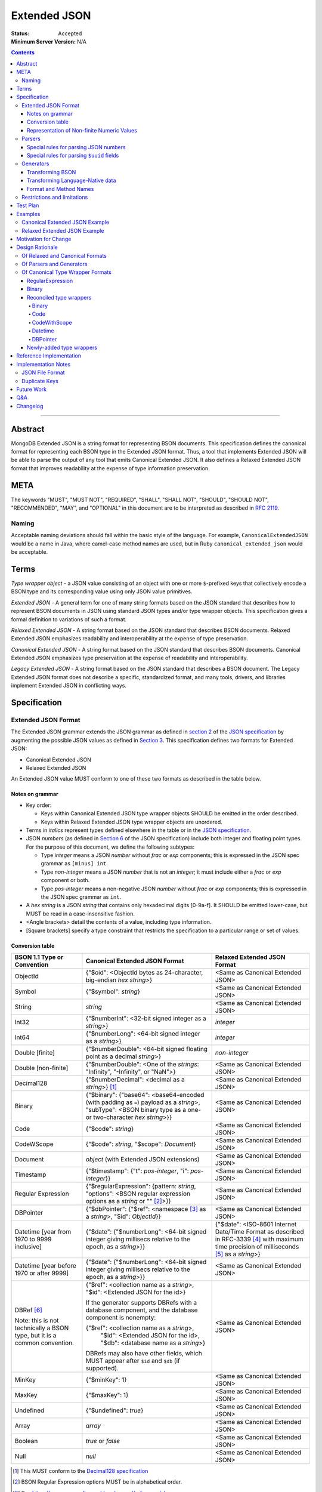 =============
Extended JSON
=============

:Status: Accepted
:Minimum Server Version: N/A

.. contents::

--------

Abstract
========

MongoDB Extended JSON is a string format for representing BSON documents. This
specification defines the canonical format for representing each BSON type in
the Extended JSON format. Thus, a tool that implements Extended JSON will be
able to parse the output of any tool that emits Canonical Extended JSON.  It also
defines a Relaxed Extended JSON format that improves readability at the expense
of type information preservation.

META
====

The keywords "MUST", "MUST NOT", "REQUIRED", "SHALL", "SHALL NOT", "SHOULD",
"SHOULD NOT", "RECOMMENDED", "MAY", and "OPTIONAL" in this document are to be
interpreted as described in `RFC 2119 <https://www.ietf.org/rfc/rfc2119.txt>`_.

Naming
------

Acceptable naming deviations should fall within the basic style of the
language. For example, ``CanonicalExtendedJSON`` would be a name in Java, where
camel-case method names are used, but in Ruby ``canonical_extended_json`` would
be acceptable.

Terms
=====

*Type wrapper object* - a JSON value consisting of an object with one or more
``$``-prefixed keys that collectively encode a BSON type and its corresponding
value using only JSON value primitives.

*Extended JSON* - A general term for one of many string formats based on the
JSON standard that describes how to represent BSON documents in JSON using
standard JSON types and/or type wrapper objects. This specification gives a
formal definition to variations of such a format.

*Relaxed Extended JSON* - A string format based on the JSON standard that
describes BSON documents. Relaxed Extended JSON emphasizes readability and
interoperability at the expense of type preservation.

*Canonical Extended JSON* - A string format based on the JSON standard that
describes BSON documents. Canonical Extended JSON emphasizes type preservation
at the expense of readability and interoperability.

*Legacy Extended JSON* - A string format based on the JSON standard that
describes a BSON document. The Legacy Extended JSON format does not describe
a specific, standardized format, and many tools, drivers, and libraries
implement Extended JSON in conflicting ways.

Specification
=============

Extended JSON Format
--------------------

The Extended JSON grammar extends the JSON grammar as defined in `section 2`_ of
the `JSON specification`_ by augmenting the possible JSON values as defined in
`Section 3`_. This specification defines two formats for Extended JSON:

* Canonical Extended JSON
* Relaxed Extended JSON

An Extended JSON value MUST conform to one of these two formats as described
in the table below.

.. _section 2: https://tools.ietf.org/html/rfc7159#section-2
.. _section 3: https://tools.ietf.org/html/rfc7159#section-3

Notes on grammar
................

* Key order:

  * Keys within Canonical Extended JSON type wrapper objects SHOULD be emitted
    in the order described.

  * Keys within Relaxed Extended JSON type wrapper objects are unordered.

* Terms in *italics* represent types defined elsewhere in the table or in the
  `JSON specification`_.

* JSON *numbers* (as defined in `Section 6`_ of the JSON specification) include
  both integer and floating point types.  For the purpose of this document, we
  define the following subtypes:

  * Type *integer* means a JSON *number* without *frac* or *exp* components;
    this is expressed in the JSON spec grammar as ``[minus] int``.

  * Type *non-integer* means a JSON *number* that is not an *integer*; it
    must include either a *frac* or *exp* component or both.

  * Type *pos-integer* means a non-negative JSON *number* without *frac*
    or *exp* components; this is expressed in the JSON spec grammar as ``int``.

* A *hex string* is a JSON *string* that contains only hexadecimal
  digits [0-9a-f].  It SHOULD be emitted lower-case, but MUST be read
  in a case-insensitive fashion.

* <Angle brackets> detail the contents of a value, including type information.

* \[Square brackets\] specify a type constraint that restricts the specification
  to a particular range or set of values.

.. _section 6: https://tools.ietf.org/html/rfc7159#section-6

Conversion table
................

+--------------------+----------------------------------------------------------+-------------------------------------------------------+
|**BSON 1.1 Type or  |**Canonical Extended JSON Format**                        |**Relaxed Extended JSON Format**                       |
|Convention**        |                                                          |                                                       |
+====================+==========================================================+=======================================================+
|ObjectId            |{"$oid": <ObjectId bytes as 24-character, big-endian *hex | <Same as Canonical Extended JSON>                     |
|                    |string*>}                                                 |                                                       |
+--------------------+----------------------------------------------------------+-------------------------------------------------------+
|Symbol              |{"$symbol": *string*}                                     | <Same as Canonical Extended JSON>                     |
+--------------------+----------------------------------------------------------+-------------------------------------------------------+
|String              |*string*                                                  | <Same as Canonical Extended JSON>                     |
+--------------------+----------------------------------------------------------+-------------------------------------------------------+
|Int32               |{"$numberInt": <32-bit signed integer as a *string*>}     | *integer*                                             |
+--------------------+----------------------------------------------------------+-------------------------------------------------------+
|Int64               |{"$numberLong": <64-bit signed integer as a *string*>}    | *integer*                                             |
+--------------------+----------------------------------------------------------+-------------------------------------------------------+
|Double \[finite\]   |{"$numberDouble": <64-bit signed floating point as a      | *non-integer*                                         |
|                    |decimal *string*>}                                        |                                                       |
+--------------------+----------------------------------------------------------+-------------------------------------------------------+
|Double              |{"$numberDouble": <One of the *strings*: "Infinity",      | <Same as Canonical Extended JSON>                     |
|\[non-finite\]      |"-Infinity", or "NaN">}                                   |                                                       |
+--------------------+----------------------------------------------------------+-------------------------------------------------------+
|Decimal128          |{"$numberDecimal": <decimal as a *string*>} [#]_          | <Same as Canonical Extended JSON>                     |
+--------------------+----------------------------------------------------------+-------------------------------------------------------+
|Binary              |{"$binary": {"base64": <base64-encoded (with padding as   | <Same as Canonical Extended JSON>                     |
|                    |``=``) payload as a *string*>, "subType": <BSON binary    |                                                       |
|                    |type as a one- or two-character *hex string*>}}           |                                                       |
+--------------------+----------------------------------------------------------+-------------------------------------------------------+
|Code                |{"$code": *string*}                                       | <Same as Canonical Extended JSON>                     |
+--------------------+----------------------------------------------------------+-------------------------------------------------------+
|CodeWScope          |{"$code": *string*, "$scope": *Document*}                 | <Same as Canonical Extended JSON>                     |
+--------------------+----------------------------------------------------------+-------------------------------------------------------+
|Document            |*object* (with Extended JSON extensions)                  | <Same as Canonical Extended JSON>                     |
+--------------------+----------------------------------------------------------+-------------------------------------------------------+
|Timestamp           |{"$timestamp": {"t": *pos-integer*, "i": *pos-integer*}}  | <Same as Canonical Extended JSON>                     |
+--------------------+----------------------------------------------------------+-------------------------------------------------------+
|Regular Expression  |{"$regularExpression": {pattern: *string*,                | <Same as Canonical Extended JSON>                     |
|                    |"options": <BSON regular expression options as a *string* |                                                       |
|                    |or "" [#]_>}}                                             |                                                       |
+--------------------+----------------------------------------------------------+-------------------------------------------------------+
|DBPointer           |{"$dbPointer": {"$ref": <namespace [#]_ as a *string*>,   | <Same as Canonical Extended JSON>                     |
|                    |"$id": *ObjectId*}}                                       |                                                       |
+--------------------+----------------------------------------------------------+-------------------------------------------------------+
|Datetime            |{"$date": {"$numberLong": <64-bit signed integer          | {"$date": <ISO-8601 Internet Date/Time Format         |
|\[year from 1970    |giving millisecs relative to the epoch, as a *string*>}}  | as described in RFC-3339 [#]_ with maximum time       |
|to 9999 inclusive\] |                                                          | precision of milliseconds [#]_ as a *string*>}        |
+--------------------+----------------------------------------------------------+-------------------------------------------------------+
|Datetime            |{"$date": {"$numberLong": <64-bit signed integer          | <Same as Canonical Extended JSON>                     |
|\[year before 1970  |giving millisecs relative to the epoch, as a *string*>}}  |                                                       |
|or after 9999\]     |                                                          |                                                       |
+--------------------+----------------------------------------------------------+-------------------------------------------------------+
|DBRef [#]_          |{"$ref": <collection name as a *string*>, "$id":          | <Same as Canonical Extended JSON>                     |
|                    |<Extended JSON for the id>}                               |                                                       |
|Note: this is not   |                                                          |                                                       |
|technically a BSON  |If the generator supports DBRefs with a database          |                                                       |
|type, but it is a   |component, and the database component is nonempty:        |                                                       |
|common convention.  |                                                          |                                                       |
|                    |{"$ref": <collection name as a *string*>,                 |                                                       |
|                    | "$id": <Extended JSON for the id>,                       |                                                       |
|                    | "$db": <database name as a *string*>}                    |                                                       |
|                    |                                                          |                                                       |
|                    |DBRefs may also have other fields, which MUST appear after|                                                       |
|                    |``$id`` and ``$db`` (if supported).                       |                                                       |
+--------------------+----------------------------------------------------------+-------------------------------------------------------+
|MinKey              |{"$minKey": 1}                                            | <Same as Canonical Extended JSON>                     |
+--------------------+----------------------------------------------------------+-------------------------------------------------------+
|MaxKey              |{"$maxKey": 1}                                            | <Same as Canonical Extended JSON>                     |
+--------------------+----------------------------------------------------------+-------------------------------------------------------+
|Undefined           |{"$undefined": *true*}                                    | <Same as Canonical Extended JSON>                     |
+--------------------+----------------------------------------------------------+-------------------------------------------------------+
|Array               |*array*                                                   | <Same as Canonical Extended JSON>                     |
+--------------------+----------------------------------------------------------+-------------------------------------------------------+
|Boolean             |*true* or *false*                                         | <Same as Canonical Extended JSON>                     |
+--------------------+----------------------------------------------------------+-------------------------------------------------------+
|Null                |*null*                                                    | <Same as Canonical Extended JSON>                     |
+--------------------+----------------------------------------------------------+-------------------------------------------------------+

.. [#] This MUST conform to the `Decimal128 specification`_

.. [#] BSON Regular Expression options MUST be in alphabetical order.

.. [#] See https://www.mongodb.com/docs/manual/reference/glossary

.. [#] See https://tools.ietf.org/html/rfc3339#section-5.6

.. [#] Fractional seconds SHOULD have exactly 3 decimal places if the fractional part
   is non-zero.  Otherwise, fractional seconds SHOULD be omitted if zero.

.. [#] See https://www.mongodb.com/docs/manual/reference/database-references/#dbrefs

.. _Decimal128 specification: ./bson-decimal128/decimal128.rst#writing-to-extended-json

Representation of Non-finite Numeric Values
...........................................

Following the `Extended JSON format for the Decimal128 type`_, non-finite numeric
values are encoded as follows:

+----------------------------------------+----------------------------------------+
|**Value**                               |**String**                              |
+========================================+========================================+
|Positive Infinity                       |``Infinity``                            |
+----------------------------------------+----------------------------------------+
|Negative Infinity                       |``-Infinity``                           |
+----------------------------------------+----------------------------------------+
|NaN (all variants)                      |``NaN``                                 |
+----------------------------------------+----------------------------------------+

.. _Extended JSON format for the Decimal128 type: ./bson-decimal128/decimal128.rst#to-string-representation

For example, a BSON floating-point number with a value of negative infinity
would be encoded as Extended JSON as follows::

  {"$numberDouble": "-Infinity"}

Parsers
-------

An Extended JSON parser (hereafter just "parser") is a tool that transforms an
Extended JSON string into another representation, such as BSON or a
language-native data structure.

By default, a parser MUST accept values in either Canonical Extended JSON
format or Relaxed Extended JSON format as described in this specification. A
parser MAY allow users to restrict parsing to only Canonical Extended JSON
format or only Relaxed Extended JSON format.

A parser MAY also accept strings that adhere to other formats, such as
Legacy Extended JSON formats emitted by old versions of mongoexport or
other tools, but only if explicitly configured to do so.

A parser that accepts Legacy Extended JSON MUST be configurable such that a JSON
text of a MongoDB query filter containing the `regex`_ query operator can be
parsed, e.g.::

    { "$regex": {
        "$regularExpression" : { "pattern": "foo*", "options": "" }
      },
      "$options" : "ix"
    }

or::

    { "$regex": {
        "$regularExpression" : { "pattern": "foo*", "options": "" }
      }
    }

A parser that accepts Legacy Extended JSON MUST be configurable such that a JSON
text of a MongoDB query filter containing the `type`_ query operator can be
parsed, e.g.::

    { "zipCode" : { $type : 2 } }

or::

    { "zipCode" : { $type : "string" } }

A parser SHOULD support at least 200 `levels of nesting`_ in an Extended JSON
document but MAY set other limits on strings it can accept as defined in
`section 9`_ of the `JSON specification`_.

When parsing a JSON object other than the top-level object, the presence of a
``$``-prefixed key indicates the object could be a type wrapper object as
described in the Extended JSON `Conversion table`_.  In such a case, the parser
MUST follow these rules, unless configured to allow Legacy Extended JSON,
in which case it SHOULD follow these rules:

* Parsers MUST NOT consider key order as having significance. For example,
  the document ``{"$code": "function(){}", "$scope": {}}`` must be considered
  identical to ``{"$scope": {}, "$code": "function(){}"}``.

* If the parsed object contains any of the special **keys** for a type in the
  `Conversion table`_ (e.g. ``"$binary"``, ``"$timestamp"``) then it must
  contain exactly the keys of the type wrapper. Any missing or extra keys
  constitute an error.

  DBRef is the lone exception to this rule, as it is only a common convention
  and not a proper type. An object that resembles a DBRef but fails to fully
  comply with its structure (e.g. has ``$ref`` but missing ``$id``) MUST be left
  as-is and MUST NOT constitute an error.

* If the **keys** of the parsed object exactly match the **keys** of a type
  wrapper in the Conversion table, and the **values** of the parsed object have
  the correct type for the type wrapper as described in the Conversion table,
  then the parser MUST interpret the parsed object as a type wrapper object of
  the corresponding type.

* If the **keys** of the parsed object exactly match the **keys** of a type
  wrapper in the Conversion table, but any of the **values** are of an incorrect
  type, then the parser MUST report an error.

* If the ``$``-prefixed key does not match a known type wrapper in the
  Conversion table, the parser MUST NOT raise an error and MUST leave the value
  as-is. See `Restrictions and limitations`_ for additional information.

.. _regex: https://www.mongodb.com/docs/manual/reference/operator/query/regex/

.. _type: https://www.mongodb.com/docs/manual/reference/operator/query/type/

.. _section 9: https://tools.ietf.org/html/rfc7159#section-9

.. _JSON specification: https://tools.ietf.org/html/rfc7159

Special rules for parsing JSON numbers
......................................

The Relaxed Extended JSON format uses JSON numbers for several different
BSON types.  In order to allow parsers to use language-native JSON decoders
(which may not distinguish numeric type when parsing), the following rules apply
to parsing JSON numbers:

* If the number is a *non-integer*, parsers SHOULD interpret it as BSON Double.

* If the number is an *integer*, parsers SHOULD interpret it as being of the
  smallest BSON integer type that can represent the number exactly.  If a parser
  is unable to represent the number exactly as an integer (e.g.  a large 64-bit
  number on a 32-bit platform), it MUST interpret it as a BSON Double even if
  this results in a loss of precision.  The parser MUST NOT interpret it as a
  BSON String containing a decimal representation of the number.

Special rules for parsing ``$uuid`` fields
..........................................

As per the `UUID specification`_, Binary subtype 3 or 4 are used to
represent UUIDs in BSON. Consequently, UUIDs are handled as per the
convention described for the ``Binary`` type in the `Conversion table`_,
e.g. the following document written with the MongoDB Python Driver::

  {"Binary": uuid.UUID("c8edabc3-f738-4ca3-b68d-ab92a91478a3")}

is transformed into the following (newlines and spaces added for readability)::

  {"Binary": {
      "$binary": {
          "base64": "yO2rw/c4TKO2jauSqRR4ow==",
          "subType": "04"}
      }
  }

.. note:: The above described type conversion assumes that
   UUID representation is set to ``STANDARD``. See the `UUID specification`_
   for more information about UUID representations.

While this transformation preserves BSON subtype information (since
UUIDs can be represented as BSON subtype 3 *or* 4), base64-encoding
is not the standard way of representing UUIDs and using it makes comparing
these values against textual representations coming from platform libraries
difficult. Consequently, we also allow UUIDs to be represented in extended
JSON as::

  {"$uuid": <canonical textual representation of a UUID>}

The rules for generating the canonical string representation of a
UUID are defined in `
RFC 4122 Section 3 <https://tools.ietf.org/html/rfc4122#section-3>`_.
Use of this format result in a more readable extended JSON
representation of the UUID from the previous example::

  {"Binary": {
      "$uuid": "c8edabc3-f738-4ca3-b68d-ab92a91478a3"
      }
  }

Parsers MUST interpret the ``$uuid`` key as BSON Binary subtype 4.
Parsers MUST accept textual representations of UUIDs that omit the
URN prefix (usually ``urn:uuid:``). Parsers MAY also accept textual
representations of UUIDs that omit the hyphens between hex character
groups (e.g. ``c8edabc3f7384ca3b68dab92a91478a3``).

.. _UUID specification: https://github.com/mongodb/specifications/blob/master/source/uuid.rst

Generators
----------

An Extended JSON generator (hereafter just "generator") produces strings in an
Extended JSON format.

A generator MUST allow users to produce strings in either the Canonical
Extended JSON format or the Relaxed Extended JSON format.  If generators
provide a default format, the default SHOULD be the Relaxed Extended JSON
format.

A generator MAY be capable of exporting strings that adhere to other
formats, such as Legacy Extended JSON formats.

A generator SHOULD support at least 100 `levels of nesting`_ in a BSON
document.

Transforming BSON
.................

Given a BSON document (e.g. a buffer of bytes meeting the requirements of the
BSON specification), a generator MUST use the corresponding JSON values or
Extended JSON type wrapper objects for the BSON type given in the Extended JSON
`Conversion table`_ for the desired format.  When transforming a BSON document
into Extended JSON text, a generator SHOULD emit the JSON keys and values in
the same order as given in the BSON document.

Transforming Language-Native data
.................................

Given language-native data (e.g. type primitives, container types, classes,
etc.), if there is a semantically-equivalent BSON type for a given
language-native type, a generator MUST use the corresponding JSON values or
Extended JSON type wrapper objects for the BSON type given in the Extended JSON
`Conversion table`_ for the desired format.  For example, a Python ``datetime``
object must be represented the same as a BSON datetime type.  A generator
SHOULD error if a language-native type has no semantically-equivalent BSON
type.

Format and Method Names
.......................

The following format names SHOULD be used for selecting formats for generator
output:

* ``canonicalExtendedJSON`` (references Canonical Extended JSON as described in
  this specification)

* ``relaxedExtendedJSON`` (references Relaxed Extended JSON as described in
  this specification)

* ``legacyExtendedJSON`` (if supported: references Legacy Extended JSON,
  with implementation-defined behavior)

Generators MAY use these format names as part of function/method names or MAY
use them as arguments or constants, as needed.

If a generator provides a generic ``to_json`` or ``to_extended_json`` method, it
MUST default to producing Relaxed Extended JSON or MUST be deprecated in
favor of a spec-compliant method.

Restrictions and limitations
----------------------------

Extended JSON is designed primarily for testing and human inspection of BSON
documents.  It is not designed to reliably round-trip BSON documents.  One
fundamental limitation is that JSON objects are inherently unordered and
BSON objects are ordered.

Further, Extended JSON uses ``$``-prefixed keys in type wrappers and has no
provision for escaping a leading ``$`` used elsewhere in a document.  This
means that the Extended JSON representation of a document with ``$``-prefixed
keys could be indistinguishable from another document with a type wrapper with
the same keys.

Extended JSON formats SHOULD NOT be used in contexts where ``$``-prefixed keys
could exist in BSON documents (with the exception of the DBRef convention,
which is accounted for in this spec).

Test Plan
=========

Drivers, tools, and libraries can test their compliance to this specification by
running the tests in version 2.0 and above of the `BSON Corpus Test Suite`_.

.. _BSON Corpus Test Suite: ./bson-corpus/bson-corpus.rst

Examples
========

Canonical Extended JSON Example
-------------------------------

Consider the following document, written with the MongoDB Python Driver::

  {
    "_id": bson.ObjectId("57e193d7a9cc81b4027498b5"),
    "String": "string",
    "Int32": 42,
    "Int64": bson.Int64(42),
    "Double": 42.42,
    "Decimal": bson.Decimal128("1234.5"),
    "Binary": uuid.UUID("c8edabc3-f738-4ca3-b68d-ab92a91478a3"),
    "BinaryUserDefined": bson.Binary(b'123', 80),
    "Code": bson.Code("function() {}"),
    "CodeWithScope": bson.Code("function() {}", scope={}),
    "Subdocument": {"foo": "bar"},
    "Array": [1, 2, 3, 4, 5],
    "Timestamp": bson.Timestamp(42, 1),
    "RegularExpression": bson.Regex("foo*", "xi"),
    "DatetimeEpoch": datetime.datetime.utcfromtimestamp(0),
    "DatetimePositive": datetime.datetime.max,
    "DatetimeNegative": datetime.datetime.min,
    "True": True,
    "False": False,
    "DBRef": bson.DBRef(
        "collection", bson.ObjectId("57e193d7a9cc81b4027498b1"), database="database"),
    "DBRefNoDB": bson.DBRef(
        "collection", bson.ObjectId("57fd71e96e32ab4225b723fb")),
    "Minkey": bson.MinKey(),
    "Maxkey": bson.MaxKey(),
    "Null": None
  }

The above document is transformed into the following (newlines and spaces added
for readability)::

  {
     "_id": {
         "$oid": "57e193d7a9cc81b4027498b5"
     },
     "String": "string",
     "Int32": {
         "$numberInt": "42"
     },
     "Int64": {
         "$numberLong": "42"
     },
     "Double": {
         "$numberDouble": "42.42"
     },
     "Decimal": {
         "$numberDecimal": "1234.5"
     },
     "Binary": {
         "$binary": {
             "base64": "yO2rw/c4TKO2jauSqRR4ow==",
             "subType": "04"
         }
     },
     "BinaryUserDefined": {
         "$binary": {
             "base64": "MTIz",
             "subType": "80"
         }
     },
     "Code": {
         "$code": "function() {}"
     },
     "CodeWithScope": {
         "$code": "function() {}",
         "$scope": {}
     },
     "Subdocument": {
         "foo": "bar"
     },
     "Array": [
         {"$numberInt": "1"},
         {"$numberInt": "2"},
         {"$numberInt": "3"},
         {"$numberInt": "4"},
         {"$numberInt": "5"}
     ],
     "Timestamp": {
         "$timestamp": { "t": 42, "i": 1 }
     },
     "RegularExpression": {
         "$regularExpression": {
             "pattern": "foo*",
             "options": "ix"
         }
     },
     "DatetimeEpoch": {
         "$date": {
             "$numberLong": "0"
         }
     },
     "DatetimePositive": {
         "$date": {
             "$numberLong": "253402300799999"
         }
     },
     "DatetimeNegative": {
         "$date": {
             "$numberLong": "-62135596800000"
         }
     },
     "True": true,
     "False": false,
     "DBRef": {
         "$ref": "collection",
         "$id": {
             "$oid": "57e193d7a9cc81b4027498b1"
         },
         "$db": "database"
     },
     "DBRefNoDB": {
         "$ref": "collection",
         "$id": {
             "$oid": "57fd71e96e32ab4225b723fb"
         }
     },
     "Minkey": {
         "$minKey": 1
     },
     "Maxkey": {
         "$maxKey": 1
     },
     "Null": null
  }


Relaxed Extended JSON Example
-----------------------------

In Relaxed Extended JSON, the example document is transformed similarly
to Canonical Extended JSON, with the exception of the following
keys (newlines and spaces added for readability)::

  {
     ...
     "Int32": 42,
     "Int64": 42,
     "Double": 42.42,
     ...
     "DatetimeEpoch": {
         "$date": "1970-01-01T00:00:00.000Z"
     },
     ...
  }

Motivation for Change
=====================

There existed many Extended JSON parser and generator implementations prior to
this specification that used conflicting formats, since there was no agreement
on the precise format of Extended JSON. This resulted in problems where the
output of some generators could not be consumed by some parsers.

MongoDB drivers needed a single, standard Extended JSON format for testing that
covers all BSON types.  However, there were BSON types that had no defined
Extended JSON representation.  This spec primarily addresses that need, but
provides for slightly broader use as well.

Design Rationale
================

Of Relaxed and Canonical Formats
--------------------------------

There are various use cases for expressing BSON documents in a text rather
that binary format.  They broadly fall into two categories:

* Type preserving: for things like testing, where one has to describe the
  expected form of a BSON document, it's helpful to be able to precisely
  specify expected types.  In particular, numeric types need to differentiate
  between Int32, Int64 and Double forms.

* JSON-like: for things like a web API, where one is sending a document (or a
  projection of a document) that only uses ordinary JSON type primitives, it's
  desirable to represent numbers in the native JSON format.  This output is
  also the most human readable and is useful for debugging and documentation.

The two formats in this specification address these two categories of use cases.

Of Parsers and Generators
-------------------------

Parsers need to accept any valid Extended JSON string that a generator can
produce.  Parsers and generators are permitted to accept and output strings in
other formats as well for backwards compatibility.

.. _levels of nesting:

Acceptable nesting depth has implications for resource usage so unlimited
nesting is not permitted.

Generators support at least 100 levels of nesting in a BSON document
being transformed to Extended JSON. This aligns with MongoDB's own limitation of
100 levels of nesting.

Parsers support at least 200 levels of nesting in Extended JSON text,
since the Extended JSON language can double the level of apparent nesting of a
BSON document by wrapping certain types in their own documents.

Of Canonical Type Wrapper Formats
---------------------------------

Prior to this specification, BSON types fell into three categories with respect
to Legacy Extended JSON:

1. A single, portable representation for the type already existed.

2. Multiple representations for the type existed among various Extended JSON
   generators, and those representations were in conflict with each other or
   with current portability goals.

3. No Legacy Extended JSON representation existed.

If a BSON type fell into category (1), this specification just declares that
form to be canonical, since all drivers, tools, and libraries already know how
to parse or output this form.  There are two exceptions:

RegularExpression
.................

The form ``{"$regex: <string>, $options: <string>"}`` has until this
specification been canonical. The change to ``{"$regularExpression":
{pattern: <string>, "options": <string>"}}`` is motivated by a conflict between
the previous canonical form and the ``$regex`` MongoDB query operator. The form
specified here disambiguates between the two, such that a parser can accept any
MongoDB query filter, even one containing the ``$regex`` operator.

Binary
......

The form ``{"$binary": "AQIDBAU=", "$type": "80"}`` has until this specification
been canonical. The change to ``{"$binary": {"base64": "AQIDBAU=", "subType":
"80"}}`` is motivated by a conflict between the previous canonical form and the
``$type`` MongoDB query operator. The form specified here disambiguates between
the two, such that a parser can accept any MongoDB query filter, even one
containing the ``$type`` operator.

Reconciled type wrappers
........................

If a BSON type fell into category (2), this specification selects a new common
representation for the type to be canonical. Conflicting formats were gathered
by surveying a number of Extended JSON generators, including the MongoDB Java
Driver (version 3.3.0), the MongoDB Python Driver (version 3.4.0.dev0), the
MongoDB Extended JSON module on NPM (version 1.7.1), and each minor version of
mongoexport from 2.4.14 through 3.3.12. When possible, we set the "strict"
option on the JSON codec. The following BSON types had conflicting Extended JSON
representations:

Binary
''''''

Some implementations write the Extended JSON form of a Binary object with a
strict two-hexadecimal digit subtype (e.g. they output a leading ``0`` for
subtypes < 16). However, the NPM mongodb-extended-json module and Java driver
use a single hexadecimal digit to represent subtypes less than 16. This
specification makes both one- and two-digit representations acceptable.

Code
''''

Mongoexport 2.4 does not quote the ``Code`` value when writing out the extended
JSON form of a BSON Code object. All other implementations do so. This spec
canonicalises the form where the Javascript code is quoted, since the latter
form adheres to the JSON specification and the former does not. As an
additional note, the NPM mongodb-extended-json module uses the form ``{"code":
"<javascript code>"}, omitting the dollar sign (``$``) from the key. This
specification does not accommodate the eccentricity of a single library.

CodeWithScope
'''''''''''''

In addition to the same variants as BSON Code types, there are other variations
when turning CodeWithScope objects into Extended JSON. Mongoexport 2.4 and 2.6
omit the scope portion of CodeWithScope if it is empty, making the output
indistinguishable from a Code type. All other implementations include the empty
scope. This specification therefore canonicalises the form where the scope is
always included. The presence of ``$scope`` is what differentiates Code from
CodeWithScope.

Datetime
''''''''

Mongoexport 2.4 and the Java driver always transform a Datetime object into an
Extended JSON string of the form ``{"$date": <ms since epoch>}``. This form has
the problem of a potential loss of precision or range on the Datetimes that can
be represented. Mongoexport 2.6 transforms Datetime objects into an extended
JSON string of the form ``{"$date": <ISO-8601 date string in local time>}`` for
dates starting at or after the Unix epoch (UTC). Dates prior to the epoch take
the form ``{"$date": {"$numberLong": "<ms since epoch>"}}``. Starting in version
3.0, mongoexport always turns Datetime objects into strings of the form
``{"$date": <ISO-8601 date string in UTC>}``. The NPM mongodb-extended-json
module does the same. The Python driver can also transform Datetime objects into
strings like ``{"$date": {"$numberLong": "<ms since epoch>"}}``. This
specification canonicalises this form, since this form is the most portable.

In Relaxed Extended JSON format, this specification provides for ISO-8601
representation for better readability, but limits it to a portable subset, from
the epoch to the end of the largest year that can be represented with four
digits.  This should encompass most typical use of dates in applications.

DBPointer
'''''''''

Mongoexport 2.4 and 2.6 use the form ``{"$ref": <namespace>, "$id": <hex
string>}``. All other implementations studied include the canonical ``ObjectId``
form: ``{"$ref": <namespace>, "$id": {"$oid": <hex string>}}``. Neither of these
forms are distinguishable from that of DBRef, so this specification creates a
new format: ``{"$dbPointer": {"$ref": <namespace>, "$id": {"$oid": <hex
string>}}}``.

Newly-added type wrappers
.........................

If a BSON type fell into category (3), above, this specification creates a type
wrapper format for the type. The following new Extended JSON type wrappers are
introduced by this spec:

* ``$dbPointer`` - See above.

* ``$numberInt`` - This is used to preserve the "int32" BSON type in Canonical
  Extended JSON. Without using ``$numberInt``, this type will be
  indistinguishable from a double in certain languages where the distinction
  does not exist, such as Javascript.

* ``$numberDouble`` - This is used to preserve the ``double`` type in Canonical
  Extended JSON, as some JSON generators might omit a trailing ".0" for
  integral types.  It also supports representing non-finite values like NaN or
  Infinity which are prohibited in the JSON specification for numbers.

* ``$symbol`` - The use of the ``$symbol`` key preserves the symbol type in
  Canonical Extended JSON, distinguishing it from JSON strings.

Reference Implementation
========================

[*Canonical Extended JSON format reference implementation needs to be updated*]

PyMongo implements the Canonical Extended JSON format, which must be chosen by
selecting the right option on the ``JSONOptions`` object::

  from bson.json_util import dumps, DatetimeRepresentation, CANONICAL_JSON_OPTIONS

  dumps(document, json_options=CANONICAL_JSON_OPTIONS)

[*Relaxed Extended JSON format reference implementation is TBD*]

Implementation Notes
====================

JSON File Format
----------------

Some applications like mongoexport may wish to write multiple Extended JSON
documents to a single file. One way to do this is to list each JSON document
one-per-line. When doing this, it is important to ensure that special characters
like newlines are encoded properly (e.g. ``\n``).

Duplicate Keys
--------------

The BSON specification does not prohibit duplicate key names within the same
BSON document, but provides no semantics for the interpretation of duplicate
keys. The JSON specification says that names within an object should be unique,
and many JSON libraries are incapable of handling this scenario.

This specification is silent on the matter, so as not to conflict with a future
change by either specification.

Future Work
===========

This specification will need to be amended if future BSON types are added to the
BSON specification.

Q&A
===

**Q**. Why was version 2 of the spec necessary?

**A**. After Version 1 was released, several stakeholders raised concerns that
not providing an option to output BSON numbers as ordinary JSON numbers limited
the utility of Extended JSON for common historical uses.  We decided to provide
a second format option and more clearly distinguish the use cases (and
limitations) inherent in each format.

**Q**. My BSON parser doesn't distinguish every BSON type. Does my Extended
JSON generator need to distinguish these types?

**A**. No. Some BSON parsers do not emit a unique type for each BSON type,
making round-tripping BSON through such libraries impossible without changing
the document. For example, a ``DBPointer`` will be parsed into a ``DBRef`` by
PyMongo. In such cases, a generator must emit the Extended JSON form for
whatever type the BSON parser emitted. It does not need to preserve type
information when that information has been lost by the BSON parser.

**Q**. How can implementations which require backwards compatibility with Legacy
Extended JSON, in which BSON regular expressions were represented with
``$regex``, handle parsing of extended JSON test representing a MongoDB query
filter containing the ``$regex`` operator?

**A**. An implementation can handle this in a number of ways:

- Introduce an enumeration that determines the behavior of the parser. If the
  value is LEGACY, it will parse ``$regex`` and not treat ``$regularExpression``
  specially, and if the value is CANONICAL, it will parse ``$regularExpression``
  and not treat ``$regex`` specially.
- Support both legacy and canonical forms in the parser without requiring the
  application to specify one or the other. Making that work for the ``$regex``
  query operator use case will require that the rules set forth in the 1.0.0
  version of this specification are followed for ``$regex``; specifically, that
  a document with a ``$regex`` key whose value is a JSON object should be
  parsed as a normal document and not reported as an error.

**Q**. How can implementations which require backwards compatibility with Legacy
Extended JSON, in which BSON binary values were represented like ``{"$binary":
"AQIDBAU=", "$type": "80"}``, handle parsing of extended JSON test representing
a MongoDB query filter containing the ``$type`` operator?

**A**. An implementation can handle this in a number of ways:

- Introduce an enumeration that determines the behavior of the parser. If the
  value is LEGACY, it will parse the new binary form and not treat the legacy
  one specially, and if the value is CANONICAL, it will parse the new form and
  not treat the legacy form specially.
- Support both legacy and canonical forms in the parser without requiring the
  application to specify one or the other. Making that work for the ``$type``
  query operator use case will require that the rules set forth in the 1.0.0
  version of this specification are followed for ``$type``; specifically, that
  a document with a ``$type`` key whose value is an integral type, or a
  document with a ``$type`` key but without a ``$binary`` key, should be
  parsed as a normal document and not reported as an error.

**Q**. Sometimes I see the term "extjson" used in other specifications. Is
"extjson" related to this specification?

**A**. Yes, "extjson" is short for "Extended JSON".

Changelog
=========

:2022-10-05: Remove spec front matter and reformat changelog.
:2021-05-26: * Remove any mention of extra dollar-prefixed keys being prohibited
               in a DBRef. MongoDB 5.0 and compatible drivers no longer enforce
               such restrictions.
             * Objects that resemble a DBRef without fully complying to its
               structure should be left as-is during parsing.
:2020-09-01: Note that ``$``-prefixed keys not matching a known type MUST be
             left as-is when parsing. This is patch-level change as this
             behavior was already required in the BSON corpus tests ("Document
             with keys that start with $").
:2020-09-08: * Added support for parsing ``$uuid`` fields as BSON Binary subtype 4.
             * Changed the example to using the MongoDB Python Driver. It
               previously used the MongoDB Java Driver. The new example excludes
               the following BSON types that are unsupported in Python -
               ``Symbol``, ``SpecialFloat``, ``DBPointer`` and ``Undefined``.
               Transformations for these types are now only documented in the
               `Conversion table`_.
:2017-07-20: * Bumped specification to version 2.0.
             * Added "Relaxed" format.
             * Changed BSON timestamp type wrapper back to
               ``{"t": *int*, "i": *int*}`` for backwards compatibility. (The
               change in v1 to unsigned 64-bit string was premature optimization)
             * Changed BSON regular expression type wrapper to
               ``{"$regularExpression": {pattern: *string*, "options": *string*"}}``.
             * Changed BSON binary type wrapper to ``{"$binary": {"base64": <base64-encoded payload as a *string*>, "subType": <BSON binary type as a one- or two-character *hex string*>}}``
             * Added "Restrictions and limitations" section.
             * Clarified parser and generator rules.
:2017-02-01: Initial specification version 1.0.
